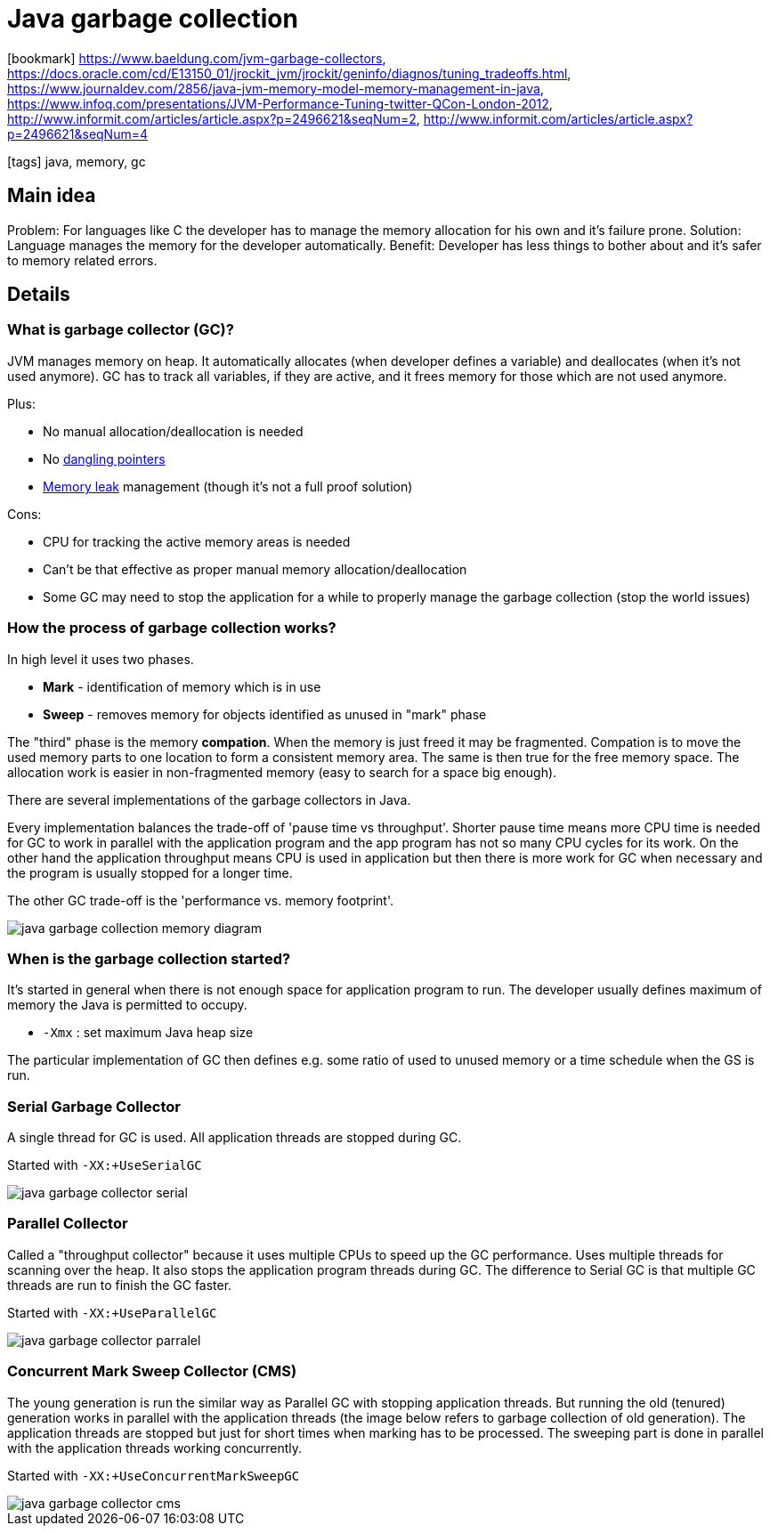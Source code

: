 = Java garbage collection

:icons: font

icon:bookmark[] https://www.baeldung.com/jvm-garbage-collectors,
                https://docs.oracle.com/cd/E13150_01/jrockit_jvm/jrockit/geninfo/diagnos/tuning_tradeoffs.html,
                https://www.journaldev.com/2856/java-jvm-memory-model-memory-management-in-java,
                https://www.infoq.com/presentations/JVM-Performance-Tuning-twitter-QCon-London-2012,
                http://www.informit.com/articles/article.aspx?p=2496621&seqNum=2,
                http://www.informit.com/articles/article.aspx?p=2496621&seqNum=4

icon:tags[] java, memory, gc

== Main idea

Problem:   For languages like C the developer has to manage the memory allocation for his own and it's failure prone.
Solution:  Language manages the memory for the developer automatically.
Benefit:   Developer has less things to bother about and it's safer to memory related errors.

== Details

=== What is garbage collector (GC)?

JVM manages memory on heap. It automatically allocates (when developer defines a variable)
and deallocates (when it's not used anymore).
GC has to track all variables, if they are active, and it frees memory for those which are not used anymore.

Plus:

* No manual allocation/deallocation is needed
* No https://en.wikipedia.org/wiki/Dangling_pointer[dangling pointers]
* https://en.wikipedia.org/wiki/Memory_leak[Memory leak] management (though it's not a full proof solution)

Cons:

* CPU for tracking the active memory areas is needed
* Can't be that effective as proper manual memory allocation/deallocation
* Some GC may need to stop the application for a while to properly manage the garbage collection (stop the world issues)

=== How the process of garbage collection works?

In high level it uses two phases.

* *Mark* - identification of memory which is in use
* *Sweep* - removes memory for objects identified as unused in "mark" phase

The "third" phase is the memory *compation*. When the memory is just freed
it may be fragmented. Compation is to move the used memory parts to one location
to form a consistent memory area. The same is then true for the free memory space.
The allocation work is easier in non-fragmented memory (easy to search for a space big enough).

There are several implementations of the garbage collectors in Java.

Every implementation balances the trade-off of 'pause time vs throughput'.
Shorter pause time means more CPU time is needed for GC to work in parallel with the application
program and the app program has not so many CPU cycles for its work.
On the other hand the application throughput means CPU is used in application
but then there is more work for GC when necessary and the program is usually stopped for a longer time.

The other GC trade-off is the 'performance vs. memory footprint'.

image::images/java-garbage-collection-memory-diagram.png[]

=== When is the garbage collection started?

It's started in general when there is not enough space for application program to run.
The developer usually defines maximum of memory the Java is permitted to occupy.

* `-Xmx` : set maximum Java heap size

The particular implementation of GC then defines e.g. some ratio of used to unused memory
or a time schedule when the GS is run.

=== Serial Garbage Collector

A single thread for GC is used. All application threads are stopped during GC.

Started with `-XX:+UseSerialGC`

image::images/java-garbage-collector-serial.jpg[]

=== Parallel Collector

Called a "throughput collector" because it uses multiple CPUs to speed up the GC performance.
Uses multiple threads for scanning over the heap.
It also stops the application program threads during GC. The difference to Serial GC is that multiple GC threads are run to finish the GC faster.

Started with `-XX:+UseParallelGC`

image::images/java-garbage-collector-parralel.jpg[]

=== Concurrent Mark Sweep Collector (CMS)

The young generation is run the similar way as Parallel GC with stopping application threads.
But running the old (tenured) generation works in parallel with the application threads
(the image below refers to garbage collection of old generation).
The application threads are stopped but just for short times when marking has to be processed.
The sweeping part is done in parallel with the application threads working concurrently.

Started with `-XX:+UseConcurrentMarkSweepGC`

image::images/java-garbage-collector-cms.jpg[]
